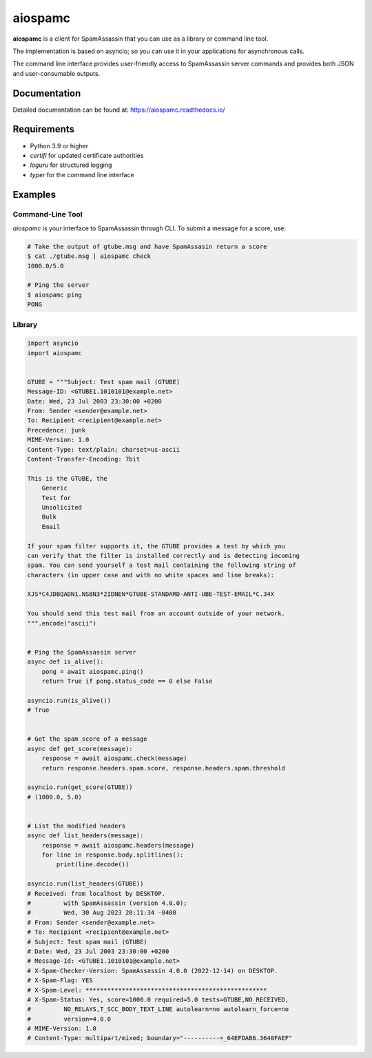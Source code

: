 ########
aiospamc
########

|pypi| |docs| |license| |unit| |integration| |python|

.. |pypi| image:: https://img.shields.io/pypi/v/aiospamc
    :target: https://pypi.org/project/aiospamc/

.. |unit| image:: https://github.com/mjcaley/aiospamc/actions/workflows/unit-tests.yml/badge.svg
    :target: https://github.com/mjcaley/aiospamc/actions/workflows/unit-tests.yml

.. |integration| image:: https://github.com/mjcaley/aiospamc/actions/workflows/integration-tests.yml/badge.svg
    :target: https://github.com/mjcaley/aiospamc/actions/workflows/integration-tests.yml

.. |docs| image:: https://readthedocs.org/projects/aiospamc/badge/?version=latest
    :target: https://aiospamc.readthedocs.io/en/latest/

.. |license| image:: https://img.shields.io/github/license/mjcaley/aiospamc
    :target: ./LICENSE

.. |python| image:: https://img.shields.io/pypi/pyversions/aiospamc
    :target: https://python.org

**aiospamc** is a client for SpamAssassin that you can use as a library or command line tool.

The implementation is based on asyncio; so you can use it in your applications for asynchronous calls.

The command line interface provides user-friendly access to SpamAssassin server commands and provides both JSON
and user-consumable outputs.

*************
Documentation
*************

Detailed documentation can be found at: https://aiospamc.readthedocs.io/

************
Requirements
************

* Python 3.9 or higher
* `certifi` for updated certificate authorities
* `loguru` for structured logging
* `typer` for the command line interface

********
Examples
********

Command-Line Tool
=================

`aiospamc` is your interface to SpamAssassin through CLI. To submit a message
for a score, use:

.. code-block:: console

    # Take the output of gtube.msg and have SpamAssasin return a score
    $ cat ./gtube.msg | aiospamc check
    1000.0/5.0

    # Ping the server
    $ aiospamc ping
    PONG

Library
=======

.. code-block:: python

    import asyncio
    import aiospamc


    GTUBE = """Subject: Test spam mail (GTUBE)
    Message-ID: <GTUBE1.1010101@example.net>
    Date: Wed, 23 Jul 2003 23:30:00 +0200
    From: Sender <sender@example.net>
    To: Recipient <recipient@example.net>
    Precedence: junk
    MIME-Version: 1.0
    Content-Type: text/plain; charset=us-ascii
    Content-Transfer-Encoding: 7bit

    This is the GTUBE, the
        Generic
        Test for
        Unsolicited
        Bulk
        Email

    If your spam filter supports it, the GTUBE provides a test by which you
    can verify that the filter is installed correctly and is detecting incoming
    spam. You can send yourself a test mail containing the following string of
    characters (in upper case and with no white spaces and line breaks):

    XJS*C4JDBQADN1.NSBN3*2IDNEN*GTUBE-STANDARD-ANTI-UBE-TEST-EMAIL*C.34X

    You should send this test mail from an account outside of your network.
    """.encode("ascii")


    # Ping the SpamAssassin server
    async def is_alive():
        pong = await aiospamc.ping()
        return True if pong.status_code == 0 else False

    asyncio.run(is_alive())
    # True


    # Get the spam score of a message
    async def get_score(message):
        response = await aiospamc.check(message)
        return response.headers.spam.score, response.headers.spam.threshold

    asyncio.run(get_score(GTUBE))
    # (1000.0, 5.0)


    # List the modified headers
    async def list_headers(message):
        response = await aiospamc.headers(message)
        for line in response.body.splitlines():
            print(line.decode())

    asyncio.run(list_headers(GTUBE))
    # Received: from localhost by DESKTOP.
    #         with SpamAssassin (version 4.0.0);
    #         Wed, 30 Aug 2023 20:11:34 -0400
    # From: Sender <sender@example.net>
    # To: Recipient <recipient@example.net>
    # Subject: Test spam mail (GTUBE)
    # Date: Wed, 23 Jul 2003 23:30:00 +0200
    # Message-Id: <GTUBE1.1010101@example.net>
    # X-Spam-Checker-Version: SpamAssassin 4.0.0 (2022-12-14) on DESKTOP.
    # X-Spam-Flag: YES
    # X-Spam-Level: **************************************************
    # X-Spam-Status: Yes, score=1000.0 required=5.0 tests=GTUBE,NO_RECEIVED,
    #         NO_RELAYS,T_SCC_BODY_TEXT_LINE autolearn=no autolearn_force=no
    #         version=4.0.0
    # MIME-Version: 1.0
    # Content-Type: multipart/mixed; boundary="----------=_64EFDAB6.3640FAEF"
